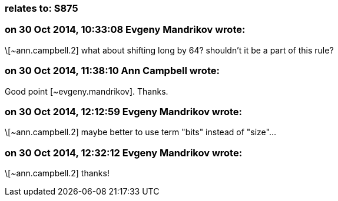 === relates to: S875

=== on 30 Oct 2014, 10:33:08 Evgeny Mandrikov wrote:
\[~ann.campbell.2] what about shifting long by 64? shouldn't it be a part of this rule?

=== on 30 Oct 2014, 11:38:10 Ann Campbell wrote:
Good point [~evgeny.mandrikov]. Thanks.

=== on 30 Oct 2014, 12:12:59 Evgeny Mandrikov wrote:
\[~ann.campbell.2] maybe better to use term "bits" instead of "size"...

=== on 30 Oct 2014, 12:32:12 Evgeny Mandrikov wrote:
\[~ann.campbell.2] thanks!

